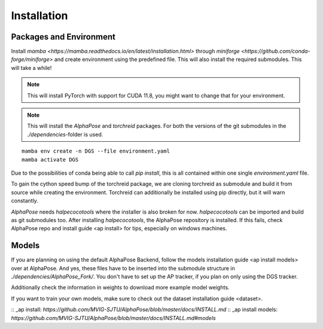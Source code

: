 Installation
============

Packages and Environment
------------------------

Install `mamba <https://mamba.readthedocs.io/en/latest/installation.html>`
through `miniforge <https://github.com/conda-forge/miniforge>`
and create environment using the predefined file.
This will also install the required submodules. This will take a while!

.. note::
	This will install PyTorch with support for CUDA 11.8, you might want to change that for your environment.

.. note::
	This will install the `AlphaPose` and `torchreid` packages.
	For both the versions of the git submodules in the `./dependencies`-folder is used.

::

    mamba env create -n DGS --file environment.yaml
    mamba activate DGS


Due to the possibilities of conda being able to call `pip install`,
this is all contained within one single `environment.yaml` file.

To gain the cython speed bump of the torchreid package,
we are cloning torchreid as submodule and build it from source while creating the environment.
Torchreid can additionally be installed using pip directly, but it will warn constantly.

`AlphaPose` needs `halpecocotools` where the installer is also broken for now.
`halpecocotools` can be imported and build as git submodules too.
After installing `halpecocotools`, the AlphaPose repository is installed.
If this fails, check AlphaPose repo and _`install guide <ap install>` for tips, especially on windows machines.

Models
------

If you are planning on using the default AlphaPose Backend,
follow the _`models installation guide <ap install models>` over at AlphaPose.
And yes, these files have to be inserted into the submodule structure in
`./dependencies/AlphaPose_Fork/`.
You don't have to set up the AP tracker, if you plan on only using the DGS tracker.


Additionally check the information in _`weights` to download more example model weights.


If you want to train your own models, make sure to check out the _`dataset installation guide <dataset>`.


:: _ap install: `https://github.com/MVIG-SJTU/AlphaPose/blob/master/docs/INSTALL.md`
:: _ap install models: `https://github.com/MVIG-SJTU/AlphaPose/blob/master/docs/INSTALL.md#models`
